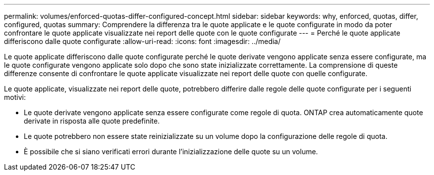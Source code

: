 ---
permalink: volumes/enforced-quotas-differ-configured-concept.html 
sidebar: sidebar 
keywords: why, enforced, quotas, differ, configured, quotas 
summary: Comprendere la differenza tra le quote applicate e le quote configurate in modo da poter confrontare le quote applicate visualizzate nei report delle quote con le quote configurate 
---
= Perché le quote applicate differiscono dalle quote configurate
:allow-uri-read: 
:icons: font
:imagesdir: ../media/


[role="lead"]
Le quote applicate differiscono dalle quote configurate perché le quote derivate vengono applicate senza essere configurate, ma le quote configurate vengono applicate solo dopo che sono state inizializzate correttamente. La comprensione di queste differenze consente di confrontare le quote applicate visualizzate nei report delle quote con quelle configurate.

Le quote applicate, visualizzate nei report delle quote, potrebbero differire dalle regole delle quote configurate per i seguenti motivi:

* Le quote derivate vengono applicate senza essere configurate come regole di quota. ONTAP crea automaticamente quote derivate in risposta alle quote predefinite.
* Le quote potrebbero non essere state reinizializzate su un volume dopo la configurazione delle regole di quota.
* È possibile che si siano verificati errori durante l'inizializzazione delle quote su un volume.

